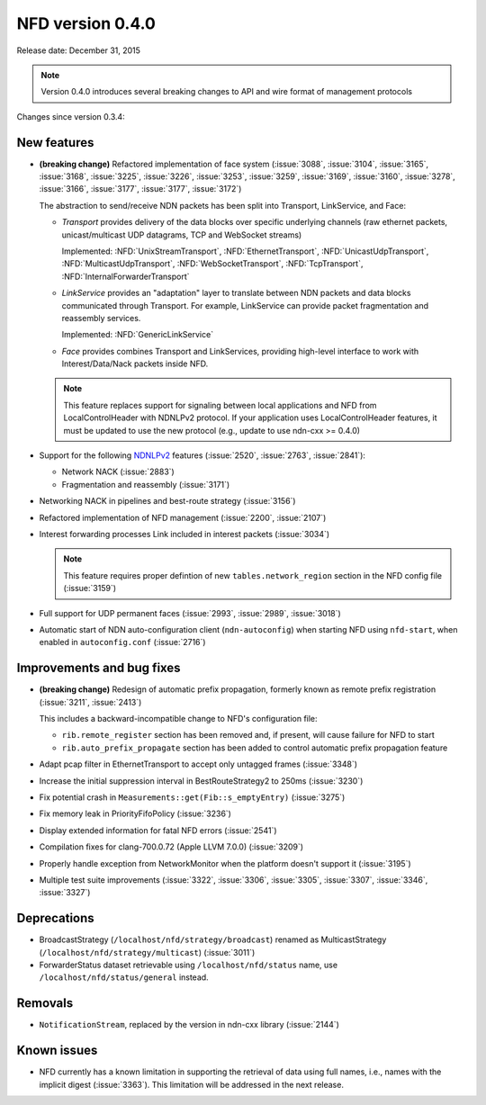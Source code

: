 NFD version 0.4.0
-----------------

Release date: December 31, 2015

.. note::
   Version 0.4.0 introduces several breaking changes to API and wire format of management protocols

Changes since version 0.3.4:

New features
^^^^^^^^^^^^

- **(breaking change)** Refactored implementation of face system (:issue:`3088`, :issue:`3104`,
  :issue:`3165`, :issue:`3168`, :issue:`3225`, :issue:`3226`, :issue:`3253`, :issue:`3259`,
  :issue:`3169`, :issue:`3160`, :issue:`3278`, :issue:`3166`, :issue:`3177`, :issue:`3177`,
  :issue:`3172`)

  The abstraction to send/receive NDN packets has been split into Transport, LinkService, and Face:

  * *Transport* provides delivery of the data blocks over specific underlying channels
    (raw ethernet packets, unicast/multicast UDP datagrams, TCP and WebSocket streams)

    Implemented: :NFD:`UnixStreamTransport`, :NFD:`EthernetTransport`, :NFD:`UnicastUdpTransport`,
    :NFD:`MulticastUdpTransport`, :NFD:`WebSocketTransport`, :NFD:`TcpTransport`,
    :NFD:`InternalForwarderTransport`

  * *LinkService* provides an "adaptation" layer to translate between NDN packets and data
    blocks communicated through Transport.  For example, LinkService can provide packet
    fragmentation and reassembly services.

    Implemented: :NFD:`GenericLinkService`

  * *Face* provides combines Transport and LinkServices, providing high-level interface to work
    with Interest/Data/Nack packets inside NFD.

  .. note::
     This feature replaces support for signaling between local applications and NFD from
     LocalControlHeader with NDNLPv2 protocol.  If your application uses
     LocalControlHeader features, it must be updated to use the new protocol (e.g., update
     to use ndn-cxx >= 0.4.0)

- Support for the following `NDNLPv2 <https://redmine.named-data.net/projects/nfd/wiki/NDNLPv2>`__
  features (:issue:`2520`, :issue:`2763`, :issue:`2841`):

  * Network NACK (:issue:`2883`)
  * Fragmentation and reassembly  (:issue:`3171`)

- Networking NACK in pipelines and best-route strategy (:issue:`3156`)

- Refactored implementation of NFD management (:issue:`2200`, :issue:`2107`)

- Interest forwarding processes Link included in interest packets (:issue:`3034`)

  .. note::
     This feature requires proper defintion of new ``tables.network_region`` section in
     the NFD config file (:issue:`3159`)

- Full support for UDP permanent faces (:issue:`2993`, :issue:`2989`, :issue:`3018`)

- Automatic start of NDN auto-configuration client (``ndn-autoconfig``) when starting NFD
  using ``nfd-start``, when enabled in ``autoconfig.conf`` (:issue:`2716`)

Improvements and bug fixes
^^^^^^^^^^^^^^^^^^^^^^^^^^

- **(breaking change)** Redesign of automatic prefix propagation, formerly known as remote
  prefix registration (:issue:`3211`, :issue:`2413`)

  This includes a backward-incompatible change to NFD's configuration file:

  * ``rib.remote_register`` section has been removed and, if present, will cause failure for NFD to start
  * ``rib.auto_prefix_propagate`` section has been added to control automatic prefix propagation feature

- Adapt pcap filter in EthernetTransport to accept only untagged frames (:issue:`3348`)

- Increase the initial suppression interval in BestRouteStrategy2 to 250ms (:issue:`3230`)

- Fix potential crash in ``Measurements::get(Fib::s_emptyEntry)`` (:issue:`3275`)

- Fix memory leak in PriorityFifoPolicy (:issue:`3236`)

- Display extended information for fatal NFD errors (:issue:`2541`)

- Compilation fixes for clang-700.0.72 (Apple LLVM 7.0.0) (:issue:`3209`)

- Properly handle exception from NetworkMonitor when the platform doesn't support it
  (:issue:`3195`)

- Multiple test suite improvements (:issue:`3322`, :issue:`3306`, :issue:`3305`, :issue:`3307`,
  :issue:`3346`, :issue:`3327`)

Deprecations
^^^^^^^^^^^^

- BroadcastStrategy (``/localhost/nfd/strategy/broadcast``) renamed as MulticastStrategy
  (``/localhost/nfd/strategy/multicast``) (:issue:`3011`)

- ForwarderStatus dataset retrievable using ``/localhost/nfd/status`` name, use
  ``/localhost/nfd/status/general`` instead.

Removals
^^^^^^^^

- ``NotificationStream``, replaced by the version in ndn-cxx library (:issue:`2144`)

Known issues
^^^^^^^^^^^^

- NFD currently has a known limitation in supporting the retrieval of data using full names,
  i.e., names with the implicit digest (:issue:`3363`).  This limitation will be addressed
  in the next release.
